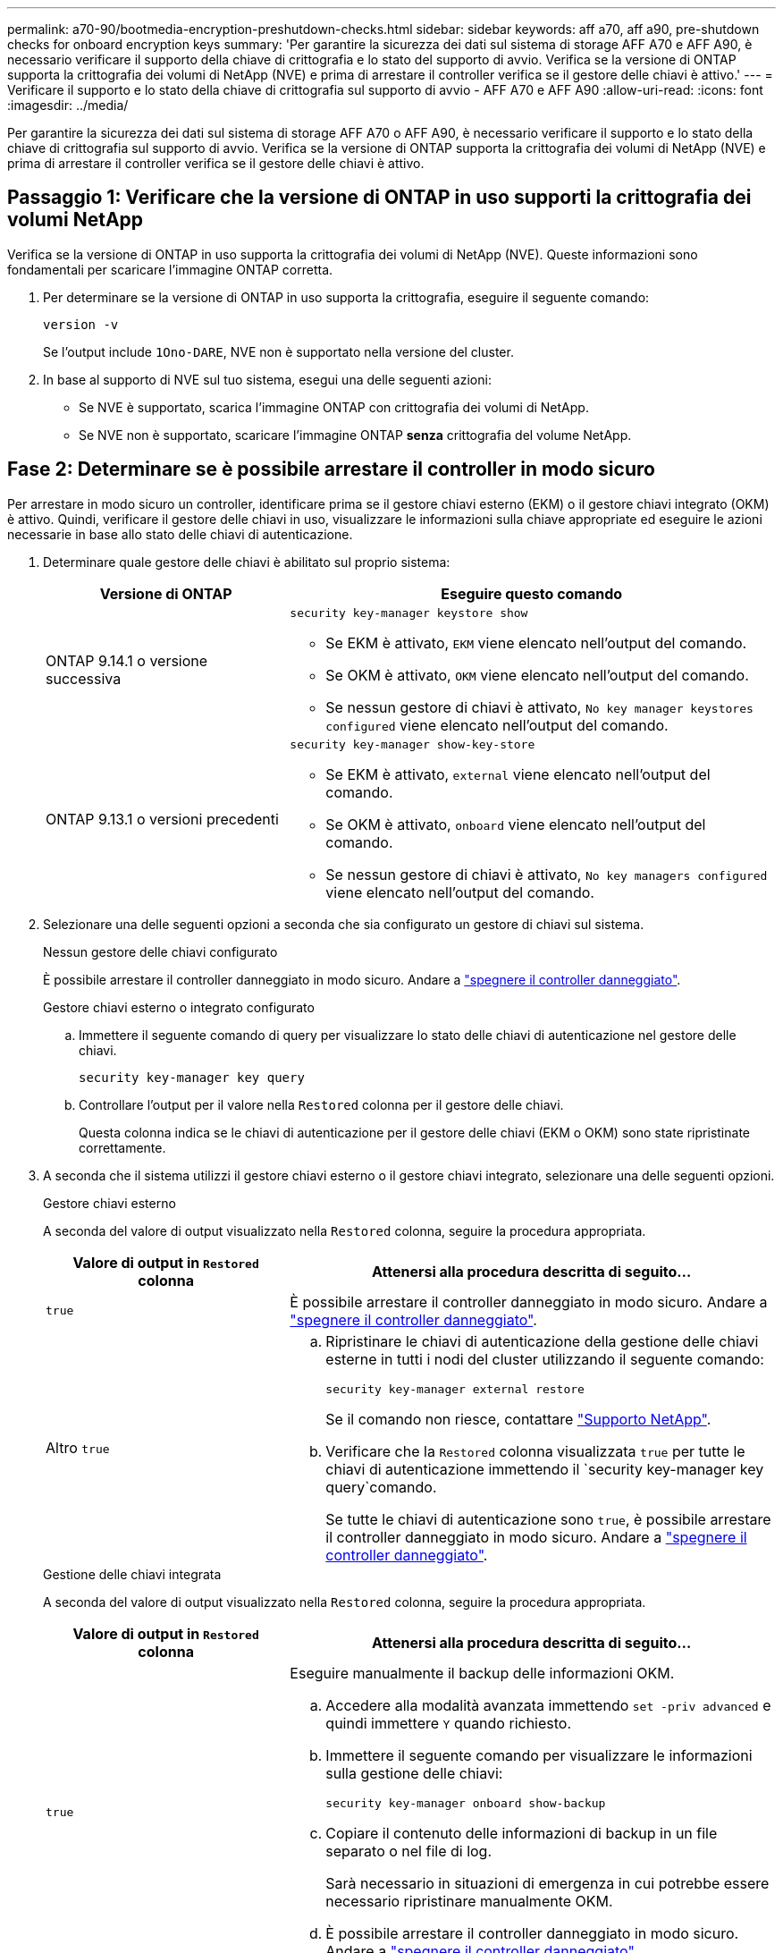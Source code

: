 ---
permalink: a70-90/bootmedia-encryption-preshutdown-checks.html 
sidebar: sidebar 
keywords: aff a70, aff a90, pre-shutdown checks for onboard encryption keys 
summary: 'Per garantire la sicurezza dei dati sul sistema di storage AFF A70 e AFF A90, è necessario verificare il supporto della chiave di crittografia e lo stato del supporto di avvio. Verifica se la versione di ONTAP supporta la crittografia dei volumi di NetApp (NVE) e prima di arrestare il controller verifica se il gestore delle chiavi è attivo.' 
---
= Verificare il supporto e lo stato della chiave di crittografia sul supporto di avvio - AFF A70 e AFF A90
:allow-uri-read: 
:icons: font
:imagesdir: ../media/


[role="lead"]
Per garantire la sicurezza dei dati sul sistema di storage AFF A70 o AFF A90, è necessario verificare il supporto e lo stato della chiave di crittografia sul supporto di avvio. Verifica se la versione di ONTAP supporta la crittografia dei volumi di NetApp (NVE) e prima di arrestare il controller verifica se il gestore delle chiavi è attivo.



== Passaggio 1: Verificare che la versione di ONTAP in uso supporti la crittografia dei volumi NetApp

Verifica se la versione di ONTAP in uso supporta la crittografia dei volumi di NetApp (NVE). Queste informazioni sono fondamentali per scaricare l'immagine ONTAP corretta.

. Per determinare se la versione di ONTAP in uso supporta la crittografia, eseguire il seguente comando:
+
`version -v`

+
Se l'output include `1Ono-DARE`, NVE non è supportato nella versione del cluster.

. In base al supporto di NVE sul tuo sistema, esegui una delle seguenti azioni:
+
** Se NVE è supportato, scarica l'immagine ONTAP con crittografia dei volumi di NetApp.
** Se NVE non è supportato, scaricare l'immagine ONTAP *senza* crittografia del volume NetApp.






== Fase 2: Determinare se è possibile arrestare il controller in modo sicuro

Per arrestare in modo sicuro un controller, identificare prima se il gestore chiavi esterno (EKM) o il gestore chiavi integrato (OKM) è attivo. Quindi, verificare il gestore delle chiavi in uso, visualizzare le informazioni sulla chiave appropriate ed eseguire le azioni necessarie in base allo stato delle chiavi di autenticazione.

. Determinare quale gestore delle chiavi è abilitato sul proprio sistema:
+
[cols="1a,2a"]
|===
| Versione di ONTAP | Eseguire questo comando 


 a| 
ONTAP 9.14.1 o versione successiva
 a| 
`security key-manager keystore show`

** Se EKM è attivato, `EKM` viene elencato nell'output del comando.
** Se OKM è attivato, `OKM` viene elencato nell'output del comando.
** Se nessun gestore di chiavi è attivato, `No key manager keystores configured` viene elencato nell'output del comando.




 a| 
ONTAP 9.13.1 o versioni precedenti
 a| 
`security key-manager show-key-store`

** Se EKM è attivato, `external` viene elencato nell'output del comando.
** Se OKM è attivato, `onboard` viene elencato nell'output del comando.
** Se nessun gestore di chiavi è attivato, `No key managers configured` viene elencato nell'output del comando.


|===
. Selezionare una delle seguenti opzioni a seconda che sia configurato un gestore di chiavi sul sistema.
+
[role="tabbed-block"]
====
.Nessun gestore delle chiavi configurato
--
È possibile arrestare il controller danneggiato in modo sicuro. Andare a link:bootmedia-shutdown.html["spegnere il controller danneggiato"].

--
.Gestore chiavi esterno o integrato configurato
--
.. Immettere il seguente comando di query per visualizzare lo stato delle chiavi di autenticazione nel gestore delle chiavi.
+
`security key-manager key query`

.. Controllare l'output per il valore nella `Restored` colonna per il gestore delle chiavi.
+
Questa colonna indica se le chiavi di autenticazione per il gestore delle chiavi (EKM o OKM) sono state ripristinate correttamente.



--
====


. A seconda che il sistema utilizzi il gestore chiavi esterno o il gestore chiavi integrato, selezionare una delle seguenti opzioni.
+
[role="tabbed-block"]
====
.Gestore chiavi esterno
--
A seconda del valore di output visualizzato nella `Restored` colonna, seguire la procedura appropriata.

[cols="1a,2a"]
|===
| Valore di output in `Restored` colonna | Attenersi alla procedura descritta di seguito... 


 a| 
`true`
 a| 
È possibile arrestare il controller danneggiato in modo sicuro. Andare a link:bootmedia-shutdown.html["spegnere il controller danneggiato"].



 a| 
Altro `true`
 a| 
.. Ripristinare le chiavi di autenticazione della gestione delle chiavi esterne in tutti i nodi del cluster utilizzando il seguente comando:
+
`security key-manager external restore`

+
Se il comando non riesce, contattare http://mysupport.netapp.com/["Supporto NetApp"^].

.. Verificare che la `Restored` colonna visualizzata `true` per tutte le chiavi di autenticazione immettendo il  `security key-manager key query`comando.
+
Se tutte le chiavi di autenticazione sono `true`, è possibile arrestare il controller danneggiato in modo sicuro. Andare a link:bootmedia-shutdown.html["spegnere il controller danneggiato"].



|===
--
.Gestione delle chiavi integrata
--
A seconda del valore di output visualizzato nella `Restored` colonna, seguire la procedura appropriata.

[cols="1a,2a"]
|===
| Valore di output in `Restored` colonna | Attenersi alla procedura descritta di seguito... 


 a| 
`true`
 a| 
Eseguire manualmente il backup delle informazioni OKM.

.. Accedere alla modalità avanzata immettendo `set -priv advanced` e quindi immettere `Y` quando richiesto.
.. Immettere il seguente comando per visualizzare le informazioni sulla gestione delle chiavi:
+
`security key-manager onboard show-backup`

.. Copiare il contenuto delle informazioni di backup in un file separato o nel file di log.
+
Sarà necessario in situazioni di emergenza in cui potrebbe essere necessario ripristinare manualmente OKM.

.. È possibile arrestare il controller danneggiato in modo sicuro. Andare a link:bootmedia-shutdown.html["spegnere il controller danneggiato"].




 a| 
Altro `true`
 a| 
.. Immettere il comando di sincronizzazione del gestore delle chiavi di sicurezza integrato:
+
`security key-manager onboard sync`

.. Immettere la passphrase di gestione della chiave integrata alfanumerica di 32 caratteri quando richiesto.
+
Se non è possibile fornire la passphrase, contattare http://mysupport.netapp.com/["Supporto NetApp"^].

.. Verificare che venga visualizzata la `Restored` colonna `true` per tutte le chiavi di autenticazione:
+
`security key-manager key query`

.. Verificare che il `Key Manager` tipo sia visualizzato `onboard`, quindi eseguire manualmente il backup delle informazioni OKM.
.. Immettere il comando per visualizzare le informazioni di backup per la gestione delle chiavi:
+
`security key-manager onboard show-backup`

.. Copiare il contenuto delle informazioni di backup in un file separato o nel file di log.
+
Sarà necessario in situazioni di emergenza in cui potrebbe essere necessario ripristinare manualmente OKM.

.. È possibile arrestare il controller danneggiato in modo sicuro. Andare a link:bootmedia-shutdown.html["spegnere il controller danneggiato"].


|===
--
====


.Quali sono le prossime novità?
Dopo aver verificato il supporto e lo stato della chiave di crittografia sul supporto di avvio, è necessario link:bootmedia-shutdown.html["spegnere il controller"].
